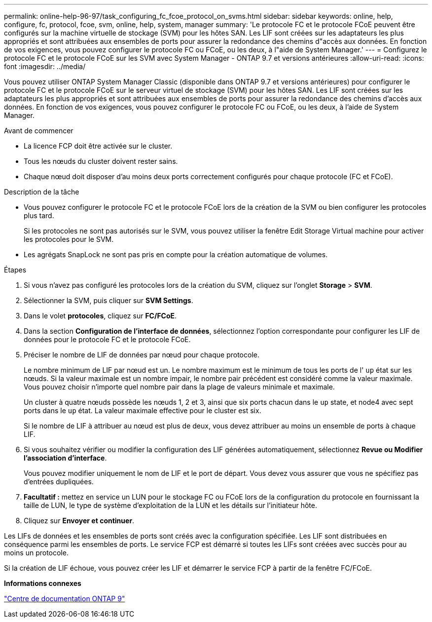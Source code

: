 ---
permalink: online-help-96-97/task_configuring_fc_fcoe_protocol_on_svms.html 
sidebar: sidebar 
keywords: online, help, configure, fc, protocol, fcoe, svm, online, help, system, manager 
summary: 'Le protocole FC et le protocole FCoE peuvent être configurés sur la machine virtuelle de stockage (SVM) pour les hôtes SAN. Les LIF sont créées sur les adaptateurs les plus appropriés et sont attribuées aux ensembles de ports pour assurer la redondance des chemins d"accès aux données. En fonction de vos exigences, vous pouvez configurer le protocole FC ou FCoE, ou les deux, à l"aide de System Manager.' 
---
= Configurez le protocole FC et le protocole FCoE sur les SVM avec System Manager - ONTAP 9.7 et versions antérieures
:allow-uri-read: 
:icons: font
:imagesdir: ../media/


[role="lead"]
Vous pouvez utiliser ONTAP System Manager Classic (disponible dans ONTAP 9.7 et versions antérieures) pour configurer le protocole FC et le protocole FCoE sur le serveur virtuel de stockage (SVM) pour les hôtes SAN. Les LIF sont créées sur les adaptateurs les plus appropriés et sont attribuées aux ensembles de ports pour assurer la redondance des chemins d'accès aux données. En fonction de vos exigences, vous pouvez configurer le protocole FC ou FCoE, ou les deux, à l'aide de System Manager.

.Avant de commencer
* La licence FCP doit être activée sur le cluster.
* Tous les nœuds du cluster doivent rester sains.
* Chaque nœud doit disposer d'au moins deux ports correctement configurés pour chaque protocole (FC et FCoE).


.Description de la tâche
* Vous pouvez configurer le protocole FC et le protocole FCoE lors de la création de la SVM ou bien configurer les protocoles plus tard.
+
Si les protocoles ne sont pas autorisés sur le SVM, vous pouvez utiliser la fenêtre Edit Storage Virtual machine pour activer les protocoles pour le SVM.

* Les agrégats SnapLock ne sont pas pris en compte pour la création automatique de volumes.


.Étapes
. Si vous n'avez pas configuré les protocoles lors de la création du SVM, cliquez sur l'onglet *Storage* > *SVM*.
. Sélectionner la SVM, puis cliquer sur *SVM Settings*.
. Dans le volet *protocoles*, cliquez sur *FC/FCoE*.
. Dans la section *Configuration de l'interface de données*, sélectionnez l'option correspondante pour configurer les LIF de données pour le protocole FC et le protocole FCoE.
. Préciser le nombre de LIF de données par nœud pour chaque protocole.
+
Le nombre minimum de LIF par nœud est un. Le nombre maximum est le minimum de tous les ports de l' `up` état sur les nœuds. Si la valeur maximale est un nombre impair, le nombre pair précédent est considéré comme la valeur maximale. Vous pouvez choisir n'importe quel nombre pair dans la plage de valeurs minimale et maximale.

+
Un cluster à quatre nœuds possède les nœuds 1, 2 et 3, ainsi que six ports chacun dans le `up` state, et node4 avec sept ports dans le `up` état. La valeur maximale effective pour le cluster est six.

+
Si le nombre de LIF à attribuer au nœud est plus de deux, vous devez attribuer au moins un ensemble de ports à chaque LIF.

. Si vous souhaitez vérifier ou modifier la configuration des LIF générées automatiquement, sélectionnez *Revue ou Modifier l'association d'interface*.
+
Vous pouvez modifier uniquement le nom de LIF et le port de départ. Vous devez vous assurer que vous ne spécifiez pas d'entrées dupliquées.

. *Facultatif :* mettez en service un LUN pour le stockage FC ou FCoE lors de la configuration du protocole en fournissant la taille de LUN, le type de système d'exploitation de la LUN et les détails sur l'initiateur hôte.
. Cliquez sur *Envoyer et continuer*.


Les LIFs de données et les ensembles de ports sont créés avec la configuration spécifiée. Les LIF sont distribuées en conséquence parmi les ensembles de ports. Le service FCP est démarré si toutes les LIFs sont créées avec succès pour au moins un protocole.

Si la création de LIF échoue, vous pouvez créer les LIF et démarrer le service FCP à partir de la fenêtre FC/FCoE.

*Informations connexes*

https://docs.netapp.com/ontap-9/index.jsp["Centre de documentation ONTAP 9"]
